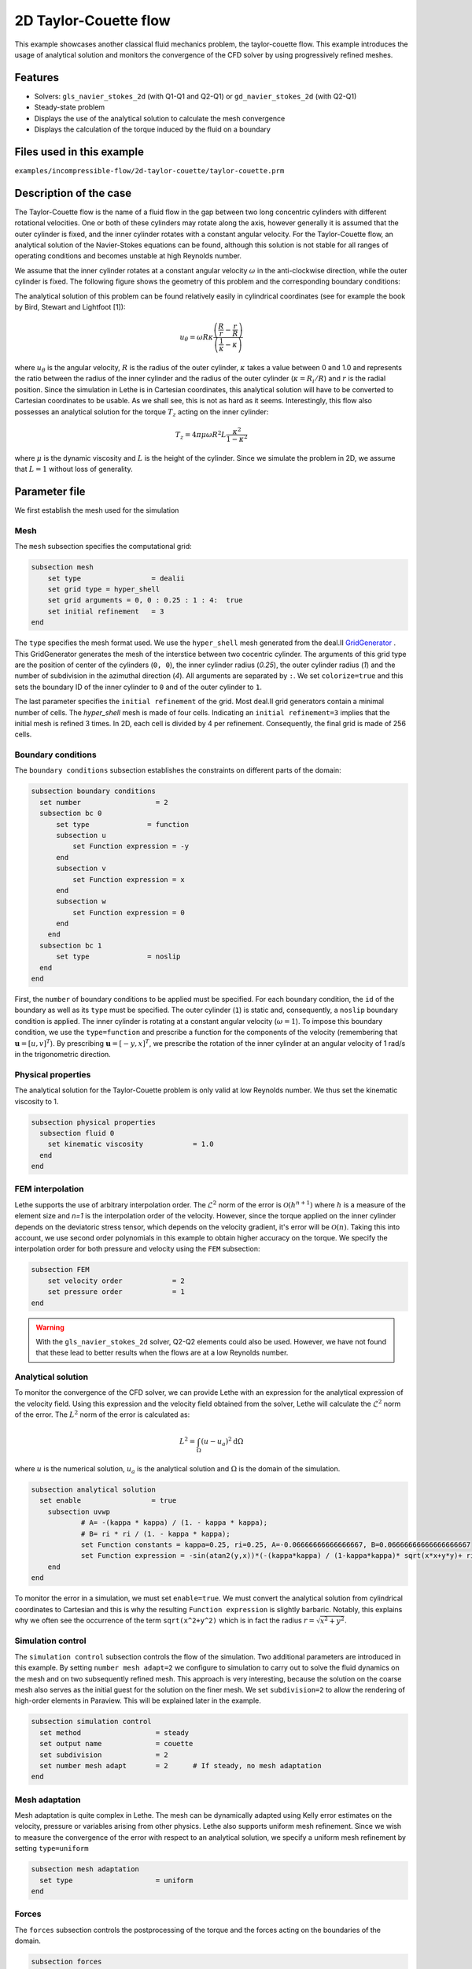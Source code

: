 ==================================
2D Taylor-Couette flow
==================================

This example showcases another classical fluid mechanics problem, the taylor-couette flow. This example introduces the usage of analytical solution and monitors the convergence of the CFD solver by using progressively refined meshes.

Features
----------------------------------
- Solvers: ``gls_navier_stokes_2d`` (with Q1-Q1 and Q2-Q1) or  ``gd_navier_stokes_2d`` (with Q2-Q1)
- Steady-state problem
- Displays the use of the analytical solution to calculate the mesh convergence 
- Displays the calculation of the torque induced by the fluid on a boundary


Files used in this example
----------------------------
``examples/incompressible-flow/2d-taylor-couette/taylor-couette.prm``


Description of the case
-----------------------

The Taylor-Couette flow is the name of a fluid flow in the gap between two long concentric cylinders with different rotational velocities. One or both of these cylinders may rotate along the axis, however generally it is assumed that the outer cylinder is fixed, and the inner cylinder rotates with a constant angular velocity. For the Taylor-Couette flow, an analytical solution of the Navier-Stokes equations can be found, although this solution is not stable for all ranges of operating conditions and becomes unstable at high Reynolds number.

We assume that the inner cylinder rotates at a constant angular velocity :math:`\omega` in the anti-clockwise direction, while the outer cylinder is fixed. The following figure shows the geometry of this problem and the corresponding boundary conditions:

.. image:: images/geometry.svg
    :alt: The geometry and boundary conditions
    :align: center
    :name: geometry
    :height: 10cm

The analytical solution of this problem can be found relatively easily in cylindrical coordinates (see for example the book by Bird, Stewart and Lightfoot [1]):

.. math::

  u_{\theta} = \omega R \kappa \frac{\left ( \frac{R}{r} - \frac{r}{R} \right )} {\left( \frac{1}{\kappa} - \kappa \right)}

where :math:`u_{\theta}` is the angular velocity, :math:`R` is the radius of the outer cylinder, :math:`\kappa` takes a value between 0 and 1.0 and represents the ratio between the radius of the inner cylinder and the radius of the outer cylinder (:math:`\kappa=R_{i}/ R`) and :math:`r` is the radial position. Since the simulation in Lethe is in Cartesian coordinates, this analytical solution will have to be converted to Cartesian coordinates to be usable. As we shall see, this is not as hard as it seems. Interestingly, this flow also possesses an analytical solution for the torque :math:`T_z` acting on the inner cylinder:

.. math::
  T_z = 4 \pi \mu \omega  R^2 L \frac{\kappa^2}{1-\kappa^2}

where :math:`\mu` is the dynamic viscosity and :math:`L` is the height of the cylinder. Since we simulate the problem in 2D, we assume that :math:`L=1` without loss of generality.

Parameter file
--------------

We first establish the mesh used for the simulation

Mesh
~~~~~

The ``mesh`` subsection specifies the computational grid:

.. code-block:: text

  subsection mesh
      set type                 = dealii
      set grid type = hyper_shell
      set grid arguments = 0, 0 : 0.25 : 1 : 4:  true
      set initial refinement   = 3
  end

The ``type`` specifies the mesh format used. We use the ``hyper_shell`` mesh generated from the deal.II `GridGenerator <https://www.dealii.org/current/doxygen/deal.II/namespaceGridGenerator.html>`_ . This GridGenerator generates the mesh of the interstice between two cocentric cylinder. The arguments of this grid type are the position of center of the cylinders (``0, 0``), the inner cylinder radius (`0.25`), the outer cylinder radius (`1`) and the number of subdivision in the azimuthal direction (`4`). All arguments are separated by ``:``. We set ``colorize=true`` and this sets the boundary ID of the inner cylinder to ``0`` and of the outer cylinder to ``1``.


The last parameter specifies the ``initial refinement`` of the grid. Most deal.II grid generators contain a minimal number of cells. The *hyper_shell* mesh is made of four cells. Indicating an ``initial refinement=3`` implies that the initial mesh is refined 3 times. In 2D, each cell is divided by 4 per refinement. Consequently, the final grid is made of 256 cells.


Boundary conditions
~~~~~~~~~~~~~~~~~~~

The ``boundary conditions`` subsection establishes the constraints on different parts of the domain:

.. code-block:: text

  subsection boundary conditions
    set number                  = 2
    subsection bc 0
        set type              = function
        subsection u
            set Function expression = -y
        end
        subsection v
            set Function expression = x
        end
        subsection w
            set Function expression = 0
        end
      end
    subsection bc 1
        set type              = noslip
    end
  end

First, the ``number`` of boundary conditions to be applied must be specified. For each boundary condition, the ``id`` of the boundary as well as its ``type`` must be specified. The outer cylinder (``1``) is static and, consequently, a ``noslip`` boundary condition is applied. The inner cylinder is rotating at a constant angular velocity (:math:`\omega=1`). To impose this boundary condition, we use the ``type=function`` and prescribe a function for the components of the velocity (remembering that :math:`\mathbf{u}=[u,v]^T`). By prescribing :math:`\mathbf{u}=[-y,x]^T`, we prescribe the rotation of the inner cylinder at an angular velocity of 1 rad/s in the trigonometric direction.

Physical properties
~~~~~~~~~~~~~~~~~~~

The analytical solution for the Taylor-Couette problem is only valid at low Reynolds number. We thus set the kinematic viscosity to 1.

.. code-block:: text

  subsection physical properties
    subsection fluid 0
      set kinematic viscosity            = 1.0
    end
  end


FEM interpolation
~~~~~~~~~~~~~~~~~

Lethe supports the use of arbitrary interpolation order. The :math:`\mathcal{L}^2` norm of the error is :math:`\mathcal{O}\left(h^{n+1} \right)` where :math:`h` is a measure of the element size and `n=1` is the interpolation order of the velocity. However, since the torque applied on the inner cylinder depends on the deviatoric stress tensor, which depends on the velocity gradient, it's error will be :math:`\mathcal{O}(n)`. Taking this into account, we use second order polynomials in this example to obtain higher accuracy on the torque. We specify the interpolation order for both pressure and velocity using the ``FEM`` subsection:

.. code-block:: text

    subsection FEM
        set velocity order            = 2
        set pressure order            = 1
    end

.. warning:: 
    With the ``gls_navier_stokes_2d`` solver, Q2-Q2 elements could also be used. However, we have not found that these lead to better results when the flows are at a low Reynolds number.


Analytical solution
~~~~~~~~~~~~~~~~~~~~

To monitor the convergence of the CFD solver, we can provide Lethe with an expression for the analytical expression of the velocity field. Using this expression and the velocity field obtained from the solver, Lethe will calculate the :math:`\mathcal{L}^2` norm of the error. The :math:`L^2` norm of the error is calculated as:

.. math::
 L^2 = \int_\Omega (u-u_a)^2 \mathrm{d} \Omega

where :math:`u` is the numerical solution, :math:`u_a` is the analytical solution and :math:`\Omega` is the domain of the simulation.

.. code-block:: text

  subsection analytical solution
    set enable                 = true
      subsection uvwp
              # A= -(kappa * kappa) / (1. - kappa * kappa);
              # B= ri * ri / (1. - kappa * kappa);
              set Function constants = kappa=0.25, ri=0.25, A=-0.06666666666666667, B=0.06666666666666666667
              set Function expression = -sin(atan2(y,x))*(-(kappa*kappa) / (1-kappa*kappa)* sqrt(x*x+y*y)+ ri*ri/(1-kappa*kappa)/sqrt(x*x+y*y)); cos(atan2(y,x))*(-(kappa*kappa) / (1-kappa*kappa)* sqrt(x*x+y*y)+ ri*ri/(1-kappa*kappa)/sqrt(x*x+y*y)) ; A*A*(x^2+y^2)/2 + 2 *A*B *ln(sqrt(x^2+y^2)) - 0.5*B*B/(x^2+y^2)
      end
  end

To monitor the error in a simulation, we must set ``enable=true``. We must convert the analytical solution from cylindrical coordinates to Cartesian and this is why the resulting ``Function expression`` is slightly barbaric. Notably, this explains why we often see the occurrence of the term ``sqrt(x^2+y^2)`` which is in fact the radius :math:`r=\sqrt{x^2+y^2}`.



Simulation control 
~~~~~~~~~~~~~~~~~~~~

The ``simulation control`` subsection controls the flow of the simulation. Two additional parameters are introduced in this example. By setting ``number mesh adapt=2`` we configure to simulation to carry out to solve the fluid dynamics on the mesh and on two subsequently refined mesh. This approach is very interesting, because the solution on the coarse mesh also serves as the initial guest for the solution on the finer mesh. We set ``subdivision=2`` to allow the rendering of high-order elements in Paraview. This will be explained later in the example.

.. code-block:: text

  subsection simulation control
    set method                  = steady
    set output name             = couette
    set subdivision             = 2
    set number mesh adapt       = 2      # If steady, no mesh adaptation
  end


Mesh adaptation
~~~~~~~~~~~~~~~~~~

Mesh adaptation is quite complex in Lethe. The mesh can be dynamically adapted using Kelly error estimates on the velocity, pressure or variables arising from other physics. Lethe also supports uniform mesh refinement. Since we wish to measure the convergence of the error with respect to an analytical solution, we specify a uniform mesh refinement by setting ``type=uniform``

.. code-block:: text

  subsection mesh adaptation
    set type                    = uniform
  end


Forces
~~~~~~~

The ``forces`` subsection controls the postprocessing of the torque and the forces acting on the boundaries of the domain.

.. code-block:: text

  subsection forces
      set verbosity             = verbose   # Output force and torque in log <quiet|verbose>
      set calculate torque      = true      # Enable torque calculation
  end

By setting ``calculate torque = true``, the calculation of the torque resulting from the fluid dynamics physics on every boundary of the domain is automatically calculated. Setting ``verbose=verbose`` will print out the value of the torque calculated for each mesh. 


Rest of the subsections
~~~~~~~~~~~~~~~~~~~~~~~~~

The non-linear and linear solvers subsections do not contain any new information in this example.

Running the simulation
----------------------
Launching the simulation is as simple as specifying the executable name and the parameter file. Assuming that the ``gls_navier_stokes_2d`` executable is within your path, the simulation can be launched by typing:

.. code-block:: text

  gls_navier_stokes_2d taylor-couette.prm

Lethe will generate a number of files. The most important one bears the extension ``.pvd``. It can be read by popular visualization programs such as `Paraview <https://www.paraview.org/>`_. 

Results
---------------------------

Using Paraview, the steady-state velocity profile can be visualized:

.. image:: images/flow-patterns.png
    :alt: velocity distribution
    :align: center
    :height: 10cm

As can be seen, each cell is curved because a Q2 isoparametric mapping was used (by setting ``qmapping=true`` in the FEM subsection). To visualize these high-order cells, we need to subdivide the regular cell to store additional information onto them. A good practice is to use as many subdivisions as the interpolation order of the scheme. Hence, we used ``subdivision=2`` in the simulation control subsection. Finally, by default, Paraview does not render high-order elements. To enable the rendering of high-order elements, the Nonlinear subdivision level slider must be increased above one. For more information on this topic, please consult the deal.II wiki page on `rendering high-order elements <https://github.com/dealii/dealii/wiki/Notes-on-visualizing-high-order-output>`.

.. note::
  To showcase the curvature of the cells, we have illustrated the results on a mesh coarser that the initial mesh used in this simulation

A python script provided in the example folder allows to compare the velocity profile along the radius with the analytical solution. Using this script, the following resuts are obtained for the initial mesh:

.. image:: images/lethe-analytical-taylor-couette-comparison.png
    :alt: Azimuthal velocity compared with the analytical solution
    :align: center
    :height: 10cm


The end of the simulation log provides the following information about the convergence of the error:

.. code-block:: text

  cells  error_velocity    error_pressure   
    256 9.623524e-05    - 2.595531e-04    - 
   1024 1.270925e-05 2.92 6.696872e-05 1.95 
   4096 1.613718e-06 2.98 1.675237e-05 2.00 
  16384 2.025381e-07 2.99 4.181523e-06 2.00 

This table reports the :math:`\mathcal{L}^2` norm of the error as a function of the number of cells. The third and the fifth column report the apparent order of convergence of the scheme. We see that the velocity converges at third order and the pressure at second order. This is exactly what is expected when using Q2-Q1 elements.

.. note::
  A curious reader will find that very similar results are obtained when using Q2-Q2 elements. For flows at low Reynolds number, using equal order elements for the pressure does not lead to a higher convergence rate. 
  
Finally, the simulation produces a file that contains the torque calculated on every boundary. The file ``torque.00.dat`` contains the torque on ``bc 0`` and the file ``torque.01.dat`` contains the torque on ``bc 1``.

For the boundary 0, the following torques are obtained:

.. code-block:: text

  cells     T_x          T_y           T_z      
  256   0.0000000000 0.0000000000 -0.8192063151 
  1024  0.0000000000 0.0000000000 -0.8319958810 
  4096  0.0000000000 0.0000000000 -0.8361362739 
  16384 0.0000000000 0.0000000000 -0.8373265692 


For the boundary 1, the following torques are obtained:

.. code-block:: text

   cells     T_x          T_y          T_z      
    256 0.0000000000 0.0000000000 0.8357077079 
   1024 0.0000000000 0.0000000000 0.8372702342 
   4096 0.0000000000 0.0000000000 0.8376393911 
  16384 0.0000000000 0.0000000000 0.8377288180

The analytical value of the torque is : :math:`T_z=0.837758`. Two main conclusions can be drawn. First, the torque obtained from the simulation on both boundaries converges to the analytical solution (at a second-order rate). Secondly, the torque on the difference between the torque on the outer and the inner cylinder converges to zero. This is what we would expect due to Newton's third law (action-reaction). However, it is only reached once the mesh is sufficiently fine and we note a significant (approx 2%) disagreement between the two torques for the coarsest mesh.

Possibilities for extension
----------------------------

- Calculate the order of convergence for the torque :math:`T_z`.
- It could be very interesting to investigate this flow in 3D at a higher Reynolds number to see the apparition of the Taylor-Couette instability. This, however, would be a major undertaking. 


References
------------

[1] Bird, R. B., Stewart, W. E., & Lightfoot, E. N. (2006). Transport phenomena (Vol. 1). John Wiley & Sons.
